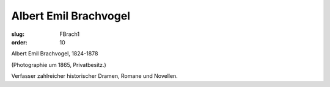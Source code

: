 Albert Emil Brachvogel
======================

:slug: FBrach1
:order: 10

Albert Emil Brachvogel, 1824-1878

.. class:: source

  (Photographie um 1865, Privatbesitz.)

Verfasser zahlreicher historischer Dramen, Romane und Novellen.
